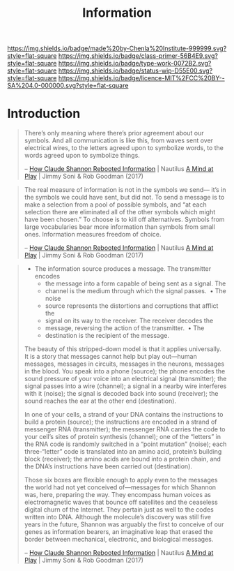 #   -*- mode: org; fill-column: 60 -*-

#+TITLE: Information
#+STARTUP: showall
#+TOC: headlines 4
#+PROPERTY: filename
:PROPERTIES:
:CUSTOM_ID: 
:Name:      /home/deerpig/proj/chenla/prolog/prolog-information.org
:Created:   2017-08-12T18:07@Prek Leap (11.642600N-104.919210W)
:ID:        c0877bba-84d4-4638-9689-087d4fa7b8ba
:VER:       555808101.654176304
:GEO:       48P-491193-1287029-15
:BXID:      proj:LJV2-8836
:Class:     primer
:Type:      work
:Status:    stub
:Licence:   MIT/CC BY-SA 4.0
:END:

[[https://img.shields.io/badge/made%20by-Chenla%20Institute-999999.svg?style=flat-square]] 
[[https://img.shields.io/badge/class-primer-56B4E9.svg?style=flat-square]]
[[https://img.shields.io/badge/type-work-0072B2.svg?style=flat-square]]
[[https://img.shields.io/badge/status-wip-D55E00.svg?style=flat-square]]
[[https://img.shields.io/badge/licence-MIT%2FCC%20BY--SA%204.0-000000.svg?style=flat-square]]


* Introduction


#+begin_quote
There’s only meaning where there’s prior agreement about our
symbols. And all communication is like this, from waves sent over
electrical wires, to the letters agreed upon to symbolize words, to
the words agreed upon to symbolize things.

 -- [[http://nautil.us/issue/51/limits/how-information-got-re_invented][How Claude Shannon Rebooted Information]] | Nautilus
     [[bib:soni:2017mind][A Mind at Play]] |  Jimmy Soni & Rob Goodman (2017)
#+end_quote

#+begin_quote
The real measure of information is not in the symbols we send— it’s in
the symbols we could have sent, but did not. To send a message is to
make a selection from a pool of possible symbols, and “at each
selection there are eliminated all of the other symbols which might
have been chosen.” To choose is to kill off alternatives. Symbols from
large vocabularies bear more information than symbols from small
ones. Information measures freedom of choice.

 -- [[http://nautil.us/issue/51/limits/how-information-got-re_invented][How Claude Shannon Rebooted Information]] | Nautilus
    [[bib:soni:2017mind][A Mind at Play]] | Jimmy Soni & Rob Goodman (2017)
#+end_quote




#+begin_quote
 [[./img/information/shannon.jpg]]

- The information source produces a message.  The transmitter encodes
  - the message into a form capable of being sent as a signal.  The
  - channel is the medium through which the signal passes.   • The noise
  - source represents the distortions and corruptions that afflict the
  - signal on its way to the receiver.  The receiver decodes the
  - message, reversing the action of the transmitter.   • The
  - destination is the recipient of the message.

The beauty of this stripped-down model is that it applies
universally. It is a story that messages cannot help but play
out—human messages, messages in circuits, messages in the neurons,
messages in the blood. You speak into a phone (source); the phone
encodes the sound pressure of your voice into an electrical signal
(transmitter); the signal passes into a wire (channel); a signal in a
nearby wire interferes with it (noise); the signal is decoded back
into sound (receiver); the sound reaches the ear at the other end
(destination).

In one of your cells, a strand of your DNA contains the instructions
to build a protein (source); the instructions are encoded in a strand
of messenger RNA (transmitter); the messenger RNA carries the code to
your cell’s sites of protein synthesis (channel); one of the “letters”
in the RNA code is randomly switched in a “point mutation” (noise);
each three-“letter” code is translated into an amino acid, protein’s
building block (receiver); the amino acids are bound into a protein
chain, and the DNA’s instructions have been carried out (destination).

Those six boxes are flexible enough to apply even to the messages the
world had not yet conceived of—messages for which Shannon was, here,
preparing the way. They encompass human voices as electromagnetic
waves that bounce off satellites and the ceaseless digital churn of
the Internet. They pertain just as well to the codes written into
DNA. Although the molecule’s discovery was still five years in the
future, Shannon was arguably the first to conceive of our genes as
information bearers, an imaginative leap that erased the border
between mechanical, electronic, and biological messages.

 -- [[http://nautil.us/issue/51/limits/how-information-got-re_invented][How Claude Shannon Rebooted Information]] | Nautilus
    [[bib:soni:2017mind][A Mind at Play]] |  Jimmy Soni & Rob Goodman (2017)
#+end_quote

